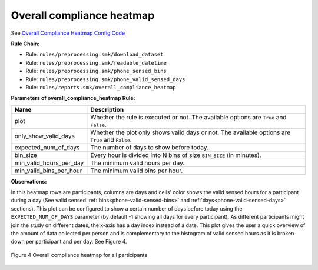 .. _overall-compliance-heatmap

Overall compliance heatmap
==========================

See `Overall Compliance Heatmap Config Code`_

**Rule Chain:**

- Rule: ``rules/preprocessing.smk/download_dataset``
- Rule: ``rules/preprocessing.smk/readable_datetime``
- Rule: ``rules/preprocessing.smk/phone_sensed_bins``
- Rule: ``rules/preprocessing.smk/phone_valid_sensed_days``
- Rule: ``rules/reports.smk/overall_compliance_heatmap``

.. _figure4-parameters:

**Parameters of overall_compliance_heatmap Rule:**

=======================    =======================
Name                       Description
=======================    =======================
plot                       Whether the rule is executed or not. The available options are ``True`` and ``False``.
only_show_valid_days       Whether the plot only shows valid days or not. The available options are ``True`` and ``False``.
expected_num_of_days       The number of days to show before today.
bin_size                   Every hour is divided into N bins of size ``BIN_SIZE`` (in minutes).
min_valid_hours_per_day    The minimum valid hours per day.
min_valid_bins_per_hour    The minimum valid bins per hour.
=======================    =======================

**Observations:**

In this heatmap rows are participants, columns are days and cells’ color shows the valid sensed hours for a participant during a day (See valid sensed :ref:`bins<phone-valid-sensed-bins>` and :ref:`days<phone-valid-sensed-days>` sections). This plot can be configured to show a certain number of days before today using the ``EXPECTED_NUM_OF_DAYS`` parameter (by default -1 showing all days for every participant). As different participants might join the study on different dates, the x-axis has a day index instead of a date. This plot gives the user a quick overview of the amount of data collected per person and is complementary to the histogram of valid sensed hours as it is broken down per participant and per day. See Figure 4.

.. figure:: figures/Figure4.png
    :scale: 90 %
    :align: center

    Figure 4 Overall compliance heatmap for all participants


.. _`Overall Compliance Heatmap Config Code`: https://github.com/carissalow/rapids/blob/master/config.yaml#L237
